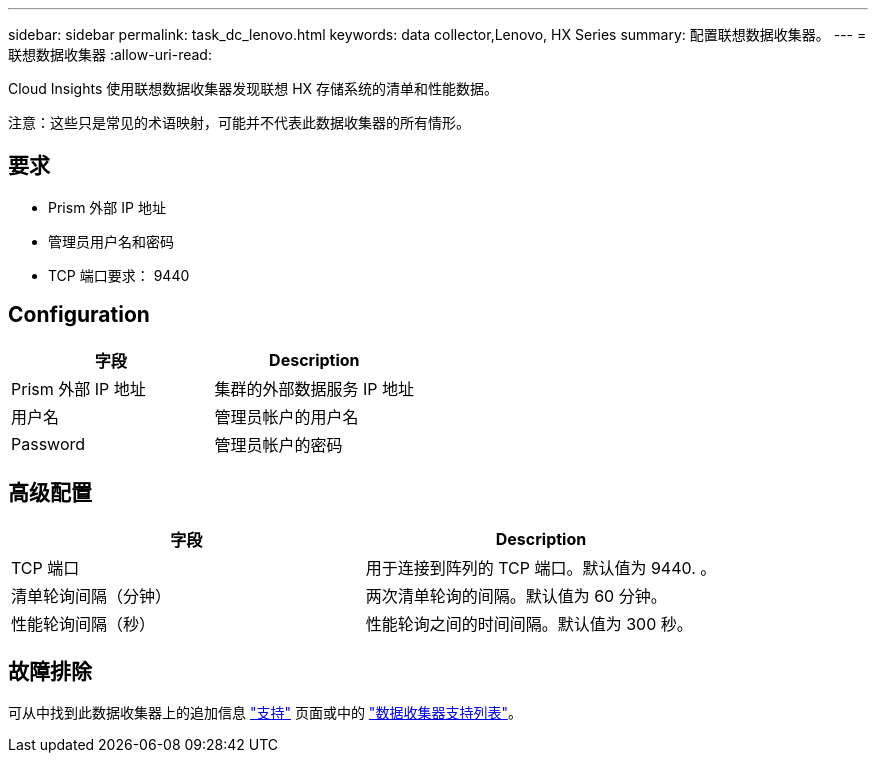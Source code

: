 ---
sidebar: sidebar 
permalink: task_dc_lenovo.html 
keywords: data collector,Lenovo, HX Series 
summary: 配置联想数据收集器。 
---
= 联想数据收集器
:allow-uri-read: 


[role="lead"]
Cloud Insights 使用联想数据收集器发现联想 HX 存储系统的清单和性能数据。

注意：这些只是常见的术语映射，可能并不代表此数据收集器的所有情形。



== 要求

* Prism 外部 IP 地址
* 管理员用户名和密码
* TCP 端口要求： 9440




== Configuration

[cols="2*"]
|===
| 字段 | Description 


| Prism 外部 IP 地址 | 集群的外部数据服务 IP 地址 


| 用户名 | 管理员帐户的用户名 


| Password | 管理员帐户的密码 
|===


== 高级配置

[cols="2*"]
|===
| 字段 | Description 


| TCP 端口 | 用于连接到阵列的 TCP 端口。默认值为 9440. 。 


| 清单轮询间隔（分钟） | 两次清单轮询的间隔。默认值为 60 分钟。 


| 性能轮询间隔（秒） | 性能轮询之间的时间间隔。默认值为 300 秒。 
|===


== 故障排除

可从中找到此数据收集器上的追加信息 link:concept_requesting_support.html["支持"] 页面或中的 link:https://docs.netapp.com/us-en/cloudinsights/CloudInsightsDataCollectorSupportMatrix.pdf["数据收集器支持列表"]。
